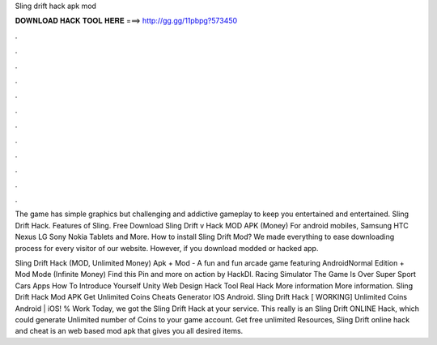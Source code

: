 Sling drift hack apk mod



𝐃𝐎𝐖𝐍𝐋𝐎𝐀𝐃 𝐇𝐀𝐂𝐊 𝐓𝐎𝐎𝐋 𝐇𝐄𝐑𝐄 ===> http://gg.gg/11pbpg?573450



.



.



.



.



.



.



.



.



.



.



.



.

The game has simple graphics but challenging and addictive gameplay to keep you entertained and entertained. Sling Drift Hack. Features of Sling. Free Download Sling Drift v Hack MOD APK (Money) For android mobiles, Samsung HTC Nexus LG Sony Nokia Tablets and More. How to install Sling Drift Mod? We made everything to ease downloading process for every visitor of our website. However, if you download modded or hacked app.

Sling Drift Hack (MOD, Unlimited Money) Apk + Mod - A fun and fun arcade game featuring AndroidNormal Edition + Mod Mode (Infinite Money) Find this Pin and more on action by HackDl. Racing Simulator The Game Is Over Super Sport Cars Apps How To Introduce Yourself Unity Web Design Hack Tool Real Hack More information More information. Sling Drift Hack Mod APK Get Unlimited Coins Cheats Generator IOS Android. Sling Drift Hack [ WORKING] Unlimited Coins Android | iOS! % Work Today, we got the Sling Drift Hack at your service. This really is an Sling Drift ONLINE Hack, which could generate Unlimited number of Coins to your game account. Get free unlimited Resources, Sling Drift online hack and cheat is an web based mod apk that gives you all desired items.
